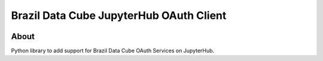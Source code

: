 ..
    This file is part of Brazil Data Cube JupyterHub OAuth 2.0.
    Copyright (C) 2021 INPE.

    Brazil Data Cube JupyterHub OAuth 2.0 is free software; you can redistribute it and/or modify it
    under the terms of the MIT License; see LICENSE file for more details.


=========================================
Brazil Data Cube JupyterHub OAuth Client
=========================================


.. image:: https://img.shields.io/badge/license-MIT-green
        :target: https://github.com//brazil-data-cube/bdc-jupyterhub-oauth/blob/master/LICENSE
        :alt: Software License


.. image:: https://drone.dpi.inpe.br/api/badges/brazil-data-cube/bdc-jupyterhub-oauth/status.svg
        :target: https://drone.dpi.inpe.br/brazil-data-cube/bdc-jupyterhub-oauth
        :alt: Build Status


.. image:: https://codecov.io/gh/brazil-data-cube/bdc-jupyterhub-oauth/branch/master/graph/badge.svg
        :target: https://codecov.io/gh/brazil-data-cube/bdc-jupyterhub-oauth
        :alt: Code Coverage Test


.. image:: https://readthedocs.org/projects/bdc_jupyterhub_oauth/badge/?version=latest
        :target: https://bdc_jupyterhub_oauth.readthedocs.io/en/latest/
        :alt: Documentation Status


.. image:: https://img.shields.io/badge/lifecycle-maturing-blue.svg
        :target: https://www.tidyverse.org/lifecycle/#maturing
        :alt: Software Life Cycle


.. image:: https://img.shields.io/github/tag/brazil-data-cube/bdc-jupyterhub-oauth.svg
        :target: https://github.com/brazil-data-cube/bdc-jupyterhub-oauth/releases
        :alt: Release


.. image:: https://img.shields.io/pypi/v/bdc_jupyterhub_oauth
        :target: https://pypi.org/project/bdc_jupyterhub_oauth/
        :alt: Python Package Index


.. image:: https://img.shields.io/discord/689541907621085198?logo=discord&logoColor=ffffff&color=7389D8
        :target: https://discord.com/channels/689541907621085198#
        :alt: Join us at Discord


About
=====

Python library to add support for Brazil Data Cube OAuth Services on JupyterHub.

